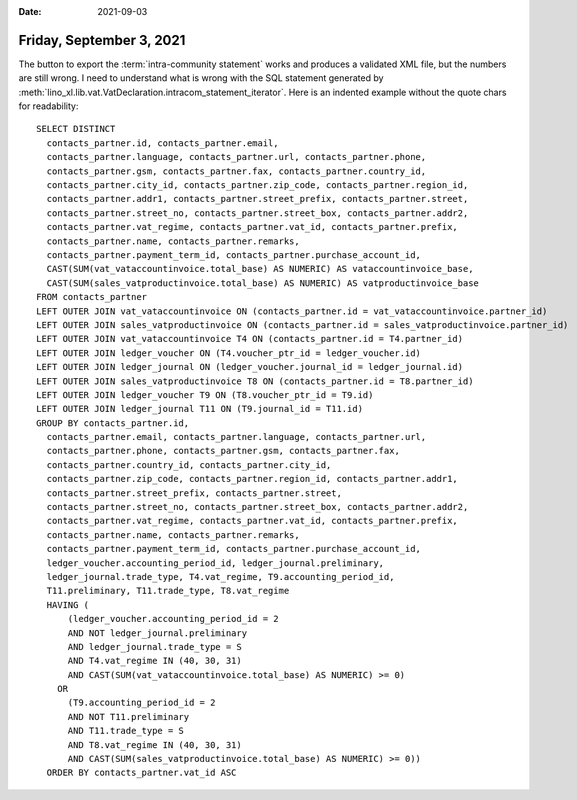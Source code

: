 :date: 2021-09-03

=========================
Friday, September 3, 2021
=========================

The button to export the :term:`intra-community statement` works and
produces a validated XML file, but the numbers are still wrong.  I need to
understand what is wrong with the SQL statement generated by
:meth:`lino_xl.lib.vat.VatDeclaration.intracom_statement_iterator`. Here is an
indented example without the quote chars for readability::

  SELECT DISTINCT
    contacts_partner.id, contacts_partner.email,
    contacts_partner.language, contacts_partner.url, contacts_partner.phone,
    contacts_partner.gsm, contacts_partner.fax, contacts_partner.country_id,
    contacts_partner.city_id, contacts_partner.zip_code, contacts_partner.region_id,
    contacts_partner.addr1, contacts_partner.street_prefix, contacts_partner.street,
    contacts_partner.street_no, contacts_partner.street_box, contacts_partner.addr2,
    contacts_partner.vat_regime, contacts_partner.vat_id, contacts_partner.prefix,
    contacts_partner.name, contacts_partner.remarks,
    contacts_partner.payment_term_id, contacts_partner.purchase_account_id,
    CAST(SUM(vat_vataccountinvoice.total_base) AS NUMERIC) AS vataccountinvoice_base,
    CAST(SUM(sales_vatproductinvoice.total_base) AS NUMERIC) AS vatproductinvoice_base
  FROM contacts_partner
  LEFT OUTER JOIN vat_vataccountinvoice ON (contacts_partner.id = vat_vataccountinvoice.partner_id)
  LEFT OUTER JOIN sales_vatproductinvoice ON (contacts_partner.id = sales_vatproductinvoice.partner_id)
  LEFT OUTER JOIN vat_vataccountinvoice T4 ON (contacts_partner.id = T4.partner_id)
  LEFT OUTER JOIN ledger_voucher ON (T4.voucher_ptr_id = ledger_voucher.id)
  LEFT OUTER JOIN ledger_journal ON (ledger_voucher.journal_id = ledger_journal.id)
  LEFT OUTER JOIN sales_vatproductinvoice T8 ON (contacts_partner.id = T8.partner_id)
  LEFT OUTER JOIN ledger_voucher T9 ON (T8.voucher_ptr_id = T9.id)
  LEFT OUTER JOIN ledger_journal T11 ON (T9.journal_id = T11.id)
  GROUP BY contacts_partner.id,
    contacts_partner.email, contacts_partner.language, contacts_partner.url,
    contacts_partner.phone, contacts_partner.gsm, contacts_partner.fax,
    contacts_partner.country_id, contacts_partner.city_id,
    contacts_partner.zip_code, contacts_partner.region_id, contacts_partner.addr1,
    contacts_partner.street_prefix, contacts_partner.street,
    contacts_partner.street_no, contacts_partner.street_box, contacts_partner.addr2,
    contacts_partner.vat_regime, contacts_partner.vat_id, contacts_partner.prefix,
    contacts_partner.name, contacts_partner.remarks,
    contacts_partner.payment_term_id, contacts_partner.purchase_account_id,
    ledger_voucher.accounting_period_id, ledger_journal.preliminary,
    ledger_journal.trade_type, T4.vat_regime, T9.accounting_period_id,
    T11.preliminary, T11.trade_type, T8.vat_regime
    HAVING (
        (ledger_voucher.accounting_period_id = 2
        AND NOT ledger_journal.preliminary
        AND ledger_journal.trade_type = S
        AND T4.vat_regime IN (40, 30, 31)
        AND CAST(SUM(vat_vataccountinvoice.total_base) AS NUMERIC) >= 0)
      OR
        (T9.accounting_period_id = 2
        AND NOT T11.preliminary
        AND T11.trade_type = S
        AND T8.vat_regime IN (40, 30, 31)
        AND CAST(SUM(sales_vatproductinvoice.total_base) AS NUMERIC) >= 0))
    ORDER BY contacts_partner.vat_id ASC

